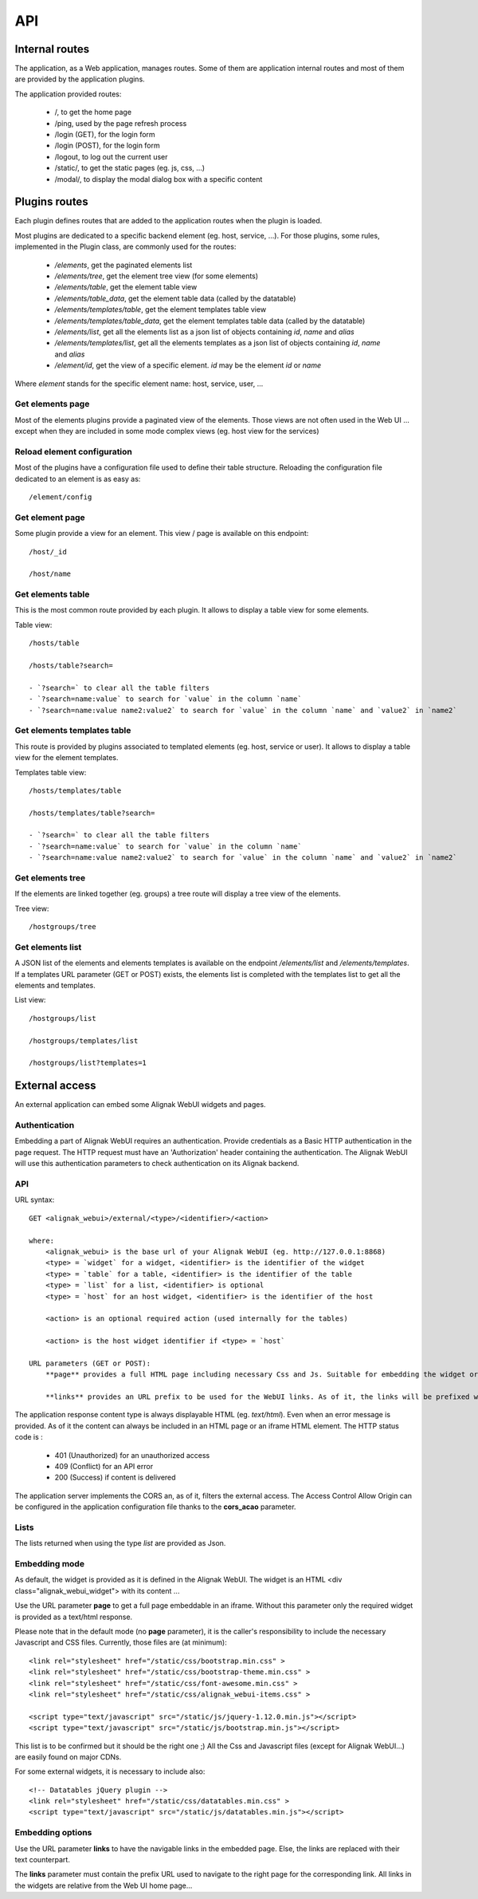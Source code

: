 .. raw:: LaTeX

    \newpage

.. _api:

API
===

Internal routes
---------------
The application, as a Web application, manages routes. Some of them are application internal routes and most of them are provided by the application plugins.

The application provided routes:

    - /, to get the home page
    - /ping, used by the page refresh process
    - /login (GET), for the login form
    - /login (POST), for the login form
    - /logout, to log out the current user
    - /static/, to get the static pages (eg. js, css, ...)
    - /modal/, to display the modal dialog box with a specific content

Plugins routes
--------------

Each plugin defines routes that are added to the application routes when the plugin is loaded.

Most plugins are dedicated to a specific backend element (eg. host, service, ...). For those plugins, some rules, implemented in the Plugin class, are commonly used for the routes:

    - */elements*, get the paginated elements list
    - */elements/tree*, get the element tree view (for some elements)
    - */elements/table*, get the element table view
    - */elements/table_data*, get the element table data (called by the datatable)
    - */elements/templates/table*, get the element templates table view
    - */elements/templates/table_data*, get the element templates table data (called by the datatable)
    - */elements/list*, get all the elements list as a json list of objects containing `id`, `name` and `alias`
    - */elements/templates/list*, get all the elements templates as a json list of objects containing `id`, `name` and `alias`
    - */element/id*, get the view of a specific element. *id* may be the element `id` or `name`

Where `element` stands for the specific element name: host, service, user, ...

Get elements page
~~~~~~~~~~~~~~~~~

Most of the elements plugins provide a paginated view of the elements. Those views are not often used in the Web UI ... except when they are included in some mode complex views (eg. host view for the services)


Reload element configuration
~~~~~~~~~~~~~~~~~~~~~~~~~~~~

Most of the plugins have a configuration file used to define their table structure. Reloading the configuration file dedicated to an element is as easy as::

    /element/config


Get element page
~~~~~~~~~~~~~~~~

Some plugin provide a view for an element. This view / page is available on this endpoint::

    /host/_id

    /host/name

Get elements table
~~~~~~~~~~~~~~~~~~

This is the most common route provided by each plugin. It allows to display a table view for some elements.

Table view::

    /hosts/table

    /hosts/table?search=

    - `?search=` to clear all the table filters
    - `?search=name:value` to search for `value` in the column `name`
    - `?search=name:value name2:value2` to search for `value` in the column `name` and `value2` in `name2`

Get elements templates table
~~~~~~~~~~~~~~~~~~~~~~~~~~~~

This route is provided by plugins associated to templated elements (eg. host, service or user). It allows to display a table view for the element templates.

Templates table view::

    /hosts/templates/table

    /hosts/templates/table?search=

    - `?search=` to clear all the table filters
    - `?search=name:value` to search for `value` in the column `name`
    - `?search=name:value name2:value2` to search for `value` in the column `name` and `value2` in `name2`

Get elements tree
~~~~~~~~~~~~~~~~~

If the elements are linked together (eg. groups) a tree route will display a tree view of the elements.

Tree view::

    /hostgroups/tree

Get elements list
~~~~~~~~~~~~~~~~~

A JSON list of the elements and elements templates is available on the endpoint `/elements/list` and  `/elements/templates`.
If a templates URL parameter (GET or POST) exists, the elements list is completed with the templates list to get all the elements and templates.

List view::

    /hostgroups/list

    /hostgroups/templates/list

    /hostgroups/list?templates=1


External access
---------------
An external application can embed some Alignak WebUI widgets and pages.

Authentication
~~~~~~~~~~~~~~

Embedding a part of Alignak WebUI requires an authentication. Provide credentials as a Basic HTTP authentication in the page request. The HTTP request must have an 'Authorization' header  containing the authentication. The Alignak WebUI will use this authentication parameters to check authentication on its Alignak backend.

API
~~~

URL syntax::

    GET <alignak_webui>/external/<type>/<identifier>/<action>

    where:
        <alignak_webui> is the base url of your Alignak WebUI (eg. http://127.0.0.1:8868)
        <type> = `widget` for a widget, <identifier> is the identifier of the widget
        <type> = `table` for a table, <identifier> is the identifier of the table
        <type> = `list` for a list, <identifier> is optional
        <type> = `host` for an host widget, <identifier> is the identifier of the host

        <action> is an optional required action (used internally for the tables)

        <action> is the host widget identifier if <type> = `host`

    URL parameters (GET or POST):
        **page** provides a full HTML page including necessary Css and Js. Suitable for embedding the widget or table in an iframe (see hereunder, Embedding mode)

        **links** provides an URL prefix to be used for the WebUI links. As of it, the links will be prefixed with this value to allow a *redirected* navigation rather than the internal one.

The application response content type is always displayable HTML (eg. `text/html`). Even when an error message is provided. As of it the content can always be included in an HTML page or an iframe HTML element. The HTTP status code is :

    * 401 (Unauthorized) for an unauthorized access
    * 409 (Conflict) for an API error
    * 200 (Success) if content is delivered

The application server implements the CORS an, as of it, filters the external access. The Access Control Allow Origin can be configured in the application configuration file thanks to the **cors_acao** parameter.


Lists
~~~~~

The lists returned when using the type `list` are provided as Json.


Embedding mode
~~~~~~~~~~~~~~

As default, the widget is provided as it is defined in the Alignak WebUI. The widget is an HTML <div class="alignak_webui_widget"> with its content ...

.. image:: ../images/api-1.png


Use the URL parameter **page** to get a full page embeddable in an iframe. Without this parameter only the required widget is provided as a text/html response.

.. image:: ../images/api-2.png


Please note that in the default mode (no **page** parameter), it is the caller's responsibility to include the necessary Javascript and CSS files. Currently, those files are (at minimum)::

    <link rel="stylesheet" href="/static/css/bootstrap.min.css" >
    <link rel="stylesheet" href="/static/css/bootstrap-theme.min.css" >
    <link rel="stylesheet" href="/static/css/font-awesome.min.css" >
    <link rel="stylesheet" href="/static/css/alignak_webui-items.css" >

    <script type="text/javascript" src="/static/js/jquery-1.12.0.min.js"></script>
    <script type="text/javascript" src="/static/js/bootstrap.min.js"></script>

This list is to be confirmed but it should be the right one ;) All the Css and Javascript files (except for Alignak WebUI...) are easily found on major CDNs.

For some external widgets, it is necessary to include also::

    <!-- Datatables jQuery plugin -->
    <link rel="stylesheet" href="/static/css/datatables.min.css" >
    <script type="text/javascript" src="/static/js/datatables.min.js"></script>

Embedding options
~~~~~~~~~~~~~~~~~

Use the URL parameter **links** to have the navigable links in the embedded page. Else, the links are replaced with their text counterpart.

.. image:: ../images/api-3.png

The **links** parameter must contain the prefix URL used to navigate to the right page for the corresponding link. All links in the widgets are relative from the Web UI home page...

